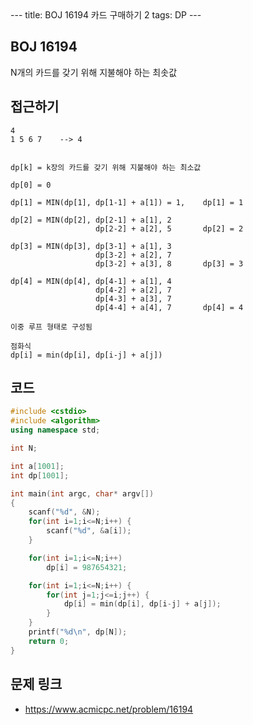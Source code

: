 #+HTML: ---
#+HTML: title: BOJ 16194 카드 구매하기 2
#+HTML: tags: DP
#+HTML: ---
#+OPTIONS: ^:nil

** BOJ 16194
N개의 카드를 갖기 위해 지불해야 하는 최솟값
** 접근하기
#+BEGIN_EXAMPLE
4
1 5 6 7    --> 4


dp[k] = k장의 카드를 갖기 위해 지불해야 하는 최소값

dp[0] = 0

dp[1] = MIN(dp[1], dp[1-1] + a[1]) = 1,    dp[1] = 1
 
dp[2] = MIN(dp[2], dp[2-1] + a[1], 2 
                   dp[2-2] + a[2], 5       dp[2] = 2

dp[3] = MIN(dp[3], dp[3-1] + a[1], 3
                   dp[3-2] + a[2], 7
                   dp[3-2] + a[3], 8       dp[3] = 3 

dp[4] = MIN(dp[4], dp[4-1] + a[1], 4 
                   dp[4-2] + a[2], 7
                   dp[4-3] + a[3], 7
                   dp[4-4] + a[4], 7       dp[4] = 4

이중 루프 형태로 구성됨

점화식
dp[i] = min(dp[i], dp[i-j] + a[j]) 
#+END_EXAMPLE

** 코드
#+BEGIN_SRC cpp
#include <cstdio>
#include <algorithm>
using namespace std;

int N;

int a[1001];
int dp[1001];

int main(int argc, char* argv[])
{
    scanf("%d", &N);
    for(int i=1;i<=N;i++) {
        scanf("%d", &a[i]);
    }

    for(int i=1;i<=N;i++)
        dp[i] = 987654321;

    for(int i=1;i<=N;i++) {
        for(int j=1;j<=i;j++) {
            dp[i] = min(dp[i], dp[i-j] + a[j]);
        }
    }
    printf("%d\n", dp[N]);
    return 0;
}
#+END_SRC

** 문제 링크
- https://www.acmicpc.net/problem/16194
